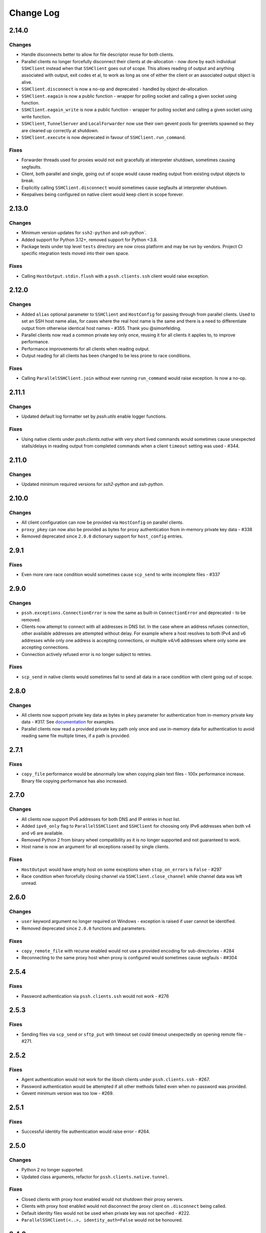 Change Log
==========

2.14.0
++++++

Changes
-------

* Handle disconnects better to allow for file descriptor reuse for both clients.
* Parallel clients no longer forcefully disconnect their clients at de-allocation -
  now done by each individual ``SSHClient`` instead when that ``SSHClient`` goes out of scope.
  This allows reading of output and anything associated with output, exit codes et al,
  to work as long as one of either the client or an associated output object is alive.
* ``SSHClient.disconnect`` is now a no-op and deprecated - handled by object de-allocation.
* ``SSHClient.eagain`` is now a public function - wrapper for polling socket and calling a given socket using function.
* ``SSHClient.eagain_write`` is now a public function - wrapper for polling socket and calling a given socket using
  write function.
* ``SSHClient``, ``TunnelServer`` and ``LocalForwarder`` now use their own gevent pools for greenlets spawned so they
  are cleaned up correctly at shutdown.
* ``SSHClient.execute`` is now deprecated in favour of ``SSHClient.run_command``.

Fixes
------

* Forwarder threads used for proxies would not exit gracefully at interpreter shutdown, sometimes causing segfaults.
* Client, both parallel and single, going out of scope would cause reading output from existing output objects
  to break.
* Explicitly calling ``SSHClient.disconnect`` would sometimes cause segfaults at interpreter shutdown.
* Keepalives being configured on native client would keep client in scope forever.


2.13.0
+++++++

Changes
-------

* Minimum version updates for ``ssh2-python`` and `ssh-python``.
* Added support for Python 3.12+, removed support for Python <3.8.
* Package tests under top level ``tests`` directory are now cross platform and may be run by vendors.
  Project CI specific ntegration tests moved into their own space.


Fixes
------

* Calling ``HostOutput.stdin.flush`` with a ``pssh.clients.ssh`` client would raise exception.


2.12.0
+++++++

Changes
--------

* Added ``alias`` optional parameter to ``SSHClient`` and ``HostConfig`` for passing through from parallel clients.
  Used to set an SSH host name alias, for cases where the real host name is the same and there is a need to
  differentiate output from otherwise identical host names - #355. Thank you @simonfelding.
* Parallel clients now read a common private key only once, reusing it for all clients it applies to,
  to improve performance.
* Performance improvements for all clients when reading output.
* Output reading for all clients has been changed to be less prone to race conditions.

Fixes
------

* Calling ``ParallelSSHClient.join`` without ever running ``run_command`` would raise exception. Is now a no-op.


2.11.1
+++++++

Changes
--------

* Updated default log formatter set by `pssh.utils` enable logger functions.

Fixes
------

* Using native clients under `pssh.clients.native` with very short lived commands would sometimes cause unexpected
  stalls/delays in reading output from completed commands when a client ``timeout`` setting was used - #344.

2.11.0
+++++++

Changes
--------

* Updated minimum required versions for `ssh2-python` and `ssh-python`.

2.10.0
++++++

Changes
-------

* All client configuration can now be provided via ``HostConfig`` on parallel clients.
* ``proxy_pkey`` can now also be provided as bytes for proxy authentication from in-memory private key data - #338
* Removed deprecated since ``2.0.0`` dictionary support for ``host_config`` entries.

2.9.1
+++++

Fixes
------

* Even more rare race condition would sometimes cause ``scp_send`` to write incomplete files - #337

2.9.0
+++++

Changes
--------

* ``pssh.exceptions.ConnectionError`` is now the same as built-in ``ConnectionError`` and deprecated - to be removed.
* Clients now attempt to connect with all addresses in DNS list. In the case where an address refuses connection,
  other available addresses are attempted without delay.
  For example where a host resolves to both IPv4 and v6 addresses while only one address is
  accepting connections, or multiple v4/v6 addresses where only some are accepting connections.
* Connection actively refused error is no longer subject to retries.

Fixes
-----

* ``scp_send`` in native clients would sometimes fail to send all data in a race condition with client going out of
  scope.


2.8.0
+++++

Changes
--------

* All clients now support private key data as bytes in ``pkey`` parameter for authentication from in-memory private key
  data - #317. See `documentation <https://parallel-ssh.readthedocs.io/en/latest/advanced.html#in-memory-private-keys>`_
  for examples.
* Parallel clients now read a provided private key path only once and use in-memory data for authentication to avoid
  reading same file multiple times, if a path is provided.


2.7.1
+++++

Fixes
------

* ``copy_file`` performance would be abnormally low when copying plain text files - 100x performance increase. Binary
  file copying performance has also increased.


2.7.0
+++++

Changes
-------

* All clients now support IPv6 addresses for both DNS and IP entries in host list.
* Added ``ipv6_only`` flag to ``ParallelSSHClient`` and ``SSHClient`` for choosing only IPv6 addresses when both v4 and
  v6 are available.
* Removed Python 2 from binary wheel compatibility as it is no longer supported and not guaranteed to work.
* Host name is now an argument for all exceptions raised by single clients.

Fixes
-----

* ``HostOutput`` would have empty host on some exceptions when ``stop_on_errors`` is ``False`` - #297
* Race condition when forcefully closing channel via ``SSHClient.close_channel`` while channel data was left unread.

2.6.0
+++++

Changes
-------

* ``user`` keyword argument no longer required on Windows - exception is raised if user cannot be identified.
* Removed deprecated since ``2.0.0`` functions and parameters.

Fixes
-----

* ``copy_remote_file`` with recurse enabled would not use a provided encoding for sub-directories - #284
* Reconnecting to the same proxy host when proxy is configured would sometimes cause segfauls - ##304


2.5.4
+++++

Fixes
------

* Password authentication via ``pssh.clients.ssh`` would not work - #276


2.5.3
+++++

Fixes
-----

* Sending files via ``scp_send`` or ``sftp_put`` with timeout set could timeout unexpectedly on opening remote file -
  #271.


2.5.2
+++++

Fixes
-----

* Agent authentication would not work for the libssh clients under ``pssh.clients.ssh`` - #267.
* Password authentication would be attempted if all other methods failed even when no password was provided.
* Gevent minimum version was too low - #269.

2.5.1
+++++

Fixes
-----

* Successful identity file authentication would raise error - #264.

2.5.0
+++++

Changes
-------

* Python 2 no longer supported.
* Updated class arguments, refactor for ``pssh.clients.native.tunnel``.

Fixes
-----

* Closed clients with proxy host enabled would not shutdown their proxy servers.
* Clients with proxy host enabled would not disconnect the proxy client on ``.disconnect`` being called.
* Default identity files would not be used when private key was not specified - #222.
* ``ParallelSSHClient(<..>, identity_auth=False`` would not be honoured.


2.4.0
+++++

Changes
-------

* Added interactive shell support to single and parallel clients - see
  `documentation <https://parallel-ssh.readthedocs.io/en/latest/advanced.html#interactive-shells>`_.
* Added ``pssh.utils.enable_debug_logger`` function.
* ``ParallelSSHClient`` timeout parameter is now also applied to *starting* remote commands via ``run_command``.
* ``HostOutput.stdin`` now handles EAGAIN automatically when writing - #165.
* Assigning to ``ParallelSSHClient.hosts`` cleans up clients of hosts no longer in host list - #220.

Fixes
-----

* ``SSHClient`` with proxy enabled could not be used without setting port - #248
* Encoding would not be applied to command string on ``run_command`` and interactive shells, `utf-8` used instead -
  #174.


2.3.2
+++++

Fixes
-----

* Client output implementation Python 2 support.


2.3.1
+++++

Changes
-------

* ``SSHClient.read_output`` and ``read_stderr`` now take buffer to read from as argument instead of channel.
* ``SSHClient.wait_finished`` now takes ``HostOutput`` argument instead of channel.

Fixes
-----

* Output for multiple commands on one host run at the same time would be lost.


2.3.0
+++++

Changes
-------

* ``SSHClient`` now starts buffering output from remote host, both standard output and standard error, when a command is
  run.
* ``SSHClient.read_output``, ``SSHClient.read_stderr`` and iterating on stdout/stderr from ``HostOutput`` now read from
  the internal buffer rather than the SSH channel directly.
* ``ParallelSSHClient.join`` no longer requires ``consume_output`` to be set in order to get exit codes without first
  reading output.
* ``ParallelSSHClient.join`` with timeout no longer consumes output by default. It is now possible to use ``join`` with
  a timeout and capture output after ``join`` completes.
* ``ParallelSSHClient.reset_output_generators`` is now a no-op and no longer required to be called after timeouts.
* ``HostOutput.stdout`` and ``stderr`` are now dynamic properties.
* Added ``HostOutput.read_timeout`` attribute. Can be used to see what read timeout was when ``run_command`` was called
  and to change timeout when next reading from ``HostOutput.stdout`` and ``stderr``.
* Added ``HostOutput.encoding`` attribute for encoding used when ``run_command`` was called. Encoding can now be changed
  for when next reading output.
* ``ParallelSSHClient.join`` with timeout no longer affects ``stdout`` or ``stderr`` read timeout set when
  ``run_command`` was called.
* LibSSH clients under ``pssh.clients.ssh`` now allow output to be read as it becomes available without waiting for
  remote command to finish first.
* Reading from output behaviour is now consistent across all client types - parallel and single clients under both
  ``pssh.clients.native`` and ``pssh.clients.ssh``.
* ``ParallelSSHClient.join`` can now be called without arguments and defaults to last ran commands.
* ``ParallelSSHClient.finished`` can now be called without arguments and defaults to last ran commands.


This is now possible:

.. code-block:: python

   output = client.run_command(<..>)
   client.join(output)
   assert output[0].exit_code is not None

As is this:

.. code-block:: python

   client.run_command(<..>, read_timeout=1)
   client.join(output, timeout=1)
   for line in output[0].stdout:
       print(line)

Output can be read after and has separate timeout from join.

See `documentation <https://parallel-ssh.readthedocs.io/en/latest/advanced.html#partial-output>`_ for more examples on
use of timeouts.


2.2.0
+++++

Changes
-------

* New single host tunneling, SSH proxy, implementation for increased performance.
* Native ``SSHClient`` now accepts ``proxy_host``, ``proxy_port`` and associated parameters - see
  `API documentation <https://parallel-ssh.readthedocs.io/en/latest/config.html>`_.
* Proxy configuration can now be provided via ``HostConfig``.
* Added ``ParallelSSHClient.connect_auth`` function for connecting and authenticating to hosts in parallel.


2.1.0
+++++

Changes
-------

* Added certificate authentication support for the ``pssh.clients.ssh`` clients.

2.0.0
+++++

Changes
--------

See `Upgrading to API 2.0 <https://parallel-ssh.readthedocs.io/en/latest/api_upgrade_2_0.html>`_ for examples of code
that will need updating.

* Removed paramiko clients and dependency.
* ``ParallelSSHClient.run_command`` now always returns a list of ``HostOutput`` - ``return_list`` argument is a no-op
  and may be removed.
* ``ParallelSSHClient.get_last_output`` now always returns a list of ``HostOutput``.
* ``SSHClient.run_command`` now returns ``HostOutput``.
* Removed deprecated since `1.0.0` ``HostOutput`` dictionary attributes.
* Removed deprecated since `1.0.0` imports and modules.
* Removed paramiko based ``load_private_key`` and ``read_openssh_config`` functions from ``pssh.utils``.
* Removed paramiko based ``pssh.tunnel``.
* Removed paramiko based ``pssh.agent``.
* Removed deprecated ``ParallelSSHClient.get_output`` function.
* Removed deprecated ``ParallelSSHClient.get_exit_code`` and ``get_exit_codes`` functions.
* Removed deprecated ``ParallelSSHClient`` ``host_config`` dictionary implementation - now list of ``HostConfig``.
* Removed ``HostOutput.cmd`` attribute.
* Removed ``ParallelSSHClient.host_clients`` attribute.
* Made ``ParallelSSHClient(timeout=<seconds>)`` a global timeout setting for all operations.
* Removed ``run_command(greenlet_timeout=<..>)`` argument - now uses global timeout setting.
* Renamed ``run_command`` ``timeout`` to ``read_timeout=<seconds>)`` for setting output read timeout individually -
  defaults to global timeout setting.
* Removed ``pssh.native`` package and native code.
* ``ParallelSSHClient.scp_send`` now supports ``copy_args`` keyword argument for providing per-host file name arguments
  like rest of ``scp_*`` and ``copy_*`` functionality.
* Changed exception names to end in ``Error`` from ``Exception`` - backwards compatible.
* ``UnknownHostException``, ``AuthenticationException``, ``ConnectionErrorException``, ``SSHException`` no longer
  available as imports ``from pssh`` - use ``from pssh.exceptions``.


Fixes
-----

* Removed now unnecessary locking around SSHClient initialisation so it can be parallelised - #219.
* ``ParallelSSHClient.join`` with encoding would not pass on encoding when reading from output buffers - #214.
* Clients could raise ``Timeout`` early when timeout settings were used with many hosts.


Packaging
---------

* Package architecture has changed to ``none-any``.


1.13.0
++++++

Changes
--------

* Added ``pssh.config.HostConfig`` for providing per-host configuration. Replaces dictionary ``host_config`` which is
  now deprecated. See
  `per-host configuration <https://parallel-ssh.readthedocs.io/en/latest/advanced.html#per-host-configuration>`_
  documentation.
* ``ParallelSSHClient.scp_send`` and ``scp_recv`` with directory target path will now copy source file to directory
  keeping existing name instead of failing when recurse is off - #183.
* ``pssh.clients.ssh.SSHClient`` ``wait_finished`` timeout is now separate from ``SSHClient(timeout=<timeout>)`` session
  timeout.
* ``ParallelSSHClient.join`` with timeout now has finished and unfinished commands as ``Timeout`` exception arguments
  for use by client code.

Fixes
------

* ``ParallelSSHClient.copy_file`` with recurse enabled and absolute destination path would create empty directory in
  home directory of user - #197.
* ``ParallelSSHClient.copy_file`` and ``scp_recv`` with recurse enabled would not create remote directories when
  copying empty local directories.
* ``ParallelSSHClient.scp_send`` would require SFTP when recurse is off and remote destination path contains directory
  - #157.
* ``ParallelSSHClient.scp_recv`` could block infinitely on large - 200-300MB or more - files.
* ``SSHClient.wait_finished`` would not apply timeout value given.


1.12.1
++++++

Fixes
------

* Reading from output streams with timeout via `run_command(<..>, timeout=<timeout>)` would raise timeout early when
  trying to read from a stream with no data written to it while other streams have pending data - #180.


1.12.0
++++++

Changes
--------

* Added `ssh-python` (`libssh <https://libssh.org>`_) based native client with `run_command` implementation.
* ``ParallelSSHClient.join`` with timeout no longer consumes output by default to allow reading of output after timeout.

Fixes
------

* ``ParallelSSHClient.join`` with timeout would raise ``Timeout`` before value given when client was busy with other
  commands.

.. note::

   ``ssh-python`` client at `pssh.clients.ssh.ParallelSSHClient` is available for testing. Please report any issues.

   To use:

   .. code-block:: python

      from pssh.clients.ssh import ParallelSSHClient

This release adds (yet another) client, this one based on
`ssh-python <https://github.com/ParallelSSH/ssh-python>`_ (`libssh <https://libssh.org>`_).
Key features of this client are more supported authentication methods compared to `ssh2-python`.

Future releases will also enable certificate authentication for the ssh-python client.

Please migrate to one of the two native clients if have not already as paramiko is very quickly accumulating yet more
bugs and the `2.0.0` release which removes it is imminent.

Users that require paramiko for any reason can pin their parallel-ssh versions to `parallel-ssh<2.0.0`.


1.11.2
++++++

Fixes
------

* `ParallelSSHClient` going out of scope would cause new client sessions to fail if `client.join` was not called prior
  - #200


1.11.0
++++++

Changes
-------

* Moved polling to gevent.select.poll to increase performance and better handle high number of sockets - #189
* ``HostOutput.exit_code`` is now a dynamic property returning either ``None`` when exit code not ready or the exit
  code as reported by channel. ``ParallelSSHClient.get_exit_codes`` is now a no-op and scheduled to be removed.
* Native client exit codes are now more explicit and return ``None`` if no exit code is ready. Would previously return
  ``0`` by default.


Packaging
---------

* Removed OSX Python 3.6 and 3.7 wheels. OSX wheels for brew python, currently 3.8, on OSX 10.14 and 10.15 are provided.

Fixes
------

* Native client would fail on opening sockets with large file descriptor values - #189


1.10.0
+++++++

Changes
--------

* Added ``return_list`` optional argument to ``run_command`` to return list of ``HostOutput`` objects as output rather
  than dictionary - defaults to ``False``. List output will become default starting from ``2.0.0``.
* Updated native clients for new version of ``ssh2-python``.
* Manylinux 2010 wheels.


Fixes
------

* Sockets would not be closed on client going out of scope - #175
* Calling ``join()`` would reset encoding set on ``run_command`` - #159


1.9.1
++++++

Fixes
-----

* Native client SCP and SFTP uploads would not handle partial writes from waiting on socket correctly.
* Native client ``copy_file`` SFTP upload would get stuck repeating same writes until killed when copying multi-MB
  files from Windows clients - #148
* Native client ``scp_send`` would not correctly preserve file mask of local file on the remote.
* Native client tunnel, used for proxy implementation, would not handle partial writes from waiting on socket correctly.


1.9.0
++++++

Changes
--------

* Removed libssh2 native library dependency in favour of bundled ``ssh2-python`` libssh2 library.
* Changed native client forward agent default behaviour to off due to incompatibility with certain SSH server
  implementations.
* Added keep-alive functionality to native client - defaults to ``60`` seconds.
  ``ParallelSSHClient(<..>, keepalive_seconds=<interval>)`` to configure interval. Set to ``0`` to disable.
* Added ``~/.ssh/id_ecdsa`` default identity location to native client.


1.8.2
++++++

Fixes
------

* Native parallel client ``forward_ssh_agent`` flag would not be applied correctly.

1.8.1
++++++

Fixes
------

* Native client socket timeout setting would be longer than expected - #133

Packaging
---------

* Added Windows 3.7 wheels

1.8.0
++++++

Changes
--------

* Native client no longer requires public key file for authentication.
* Native clients raise ``pssh.exceptions.PKeyFileError`` on object initialisation if provided private key file paths
  cannot be found.
* Native clients expand user directory (``~/<path>``) on provided private key paths.
* Parallel clients raise ``TypeError`` when provided ``hosts`` is a string instead of list or other iterable.

1.7.0
++++++

Changes
--------

* Better tunneling implementation for native clients that supports multiple tunnels over single SSH connection for
  connecting multiple hosts through single proxy.
* Added ``greenlet_timeout`` setting to native client ``run_command`` to pass on to getting greenlet result to allow
  for greenlets to timeout.
* Native client raises specific exceptions on non-authentication errors connecting to host instead of generic
  ``SessionError``.


Fixes
------

* Native client tunneling would not work correctly - #123.
* ``timeout`` setting was not applied to native client sockets.
* Native client would have ``SessionError`` instead of ``Timeout`` exceptions on timeout errors connecting to hosts.

1.6.3
++++++

Changes
--------

* Re-generated C code with latest Cython release.

Fixes
------

* ``ssh2-python`` >= 0.14.0 support.

1.6.2
++++++

Fixes
------

* Native client proxy initialisation failures were not caught by ``stop_on_errors=False`` - #121.

1.6.1
+++++++

Fixes
-------

* Host would always be `127.0.0.1` when using ``proxy_host`` on native client - #120.

1.6.0
++++++

Changes
--------

* Added ``scp_send`` and ``scp_recv`` functions to native clients for sending and receiving files via SCP respectively.
* Refactoring - clients moved to their own sub-package - ``pssh.clients`` - with backwards compatibility for imports
  from ``pssh.pssh_client`` and ``pssh.pssh2_client``.
* Show underlying exception from native client library when raising ``parallel-ssh`` exceptions.
* ``host`` parameter added to all exceptions raised by parallel clients - #116
* Deprecation warning for client imports.
* Deprecation warning for default client changing from paramiko to native client as of ``2.0.0``.
* Upgrade embedded ``libssh2`` in binary wheels to latest version plus enhancements.
* Adds support for ECDSA host keys for native client.
* Adds support for SHA-256 host key fingerprints for native client.
* Added SSH agent forwarding to native client, defaults to on as per paramiko client - ``forward_ssh_agent`` keyword
  parameter.
* Windows wheels switched to OpenSSL back end for native client.
* Windows wheels include zlib and have compression enabled for native client.
* Added OSX 10.13 wheel build.

Fixes
------

* Windows native client could not connect to newer SSH servers - thanks Pavel.

Note - libssh2 changes apply to binary wheels only. For building from source,
`see documentation <http://parallel-ssh.readthedocs.io/en/latest/installation.html#building-from-source>`_.

1.5.5
++++++

Fixes
------

* Use of ``sudo`` in native client incorrectly required escaping of command.

1.5.4
++++++

Changes
--------

* Compatibility with ``ssh2-python`` >= ``0.11.0``.

1.5.2
++++++

Changes
--------

* Output generators automatically restarted on call to ``join`` so output can resume on any timeouts.

1.5.1
++++++

Fixes
--------

* Output ``pssh.exceptions.Timeout`` exception raising was not enabled.

1.5.0
++++++

Changes
---------

* ``ParallelSSH2Client.join`` with timeout now consumes output to ensure command completion status is accurate.
* Output reading now raises ``pssh.exceptions.Timeout`` exception when timeout is requested and reached with command
  still running.

Fixes
------

* ``ParallelSSH2Client.join`` would always raise ``Timeout`` when output has not been consumed even if command has
  finished - #104.

1.4.0
++++++

Changes
----------

* ``ParallelSSH2Client.join`` now raises ``pssh.exceptions.Timeout`` exception when timeout is requested and reached
  with command still running.


Fixes
--------

* ``ParallelSSH2Client.join`` timeout duration was incorrectly for per-host rather than total.
* SFTP read flags were not fully portable.

1.3.2
++++++

Fixes
-------

* Binary wheels would have bad version info and require `git` for installation.

1.3.1
++++++

Changes
--------

* Added ``timeout`` optional parameter to ``join`` and ``run_command``, for reading output, on native clients.

Fixes
------

* From source builds when Cython is installed with recent versions of ``ssh2-python``.

1.3.0
++++++

Changes
---------

* Native clients proxy implementation
* Native clients connection and authentication retry mechanism

Proxy/tunnelling implementation is experimental - please report any issues.

1.2.1
++++++

Fixes
------

* PyPy builds

1.2.0
++++++

Changes
---------

* New ``ssh2-python`` (``libssh2``) native library based clients
* Added ``retry_delay`` keyword parameter to parallel clients
* Added ``get_last_output`` function for retrieving output of last executed commands
* Added ``cmds`` attribute to parallel clients for last executed commands

Fixes
--------

* Remote path for SFTP operations was created incorrectly on Windows - #88 - thanks @moscoquera
* Parallel client key error when openssh config with a host name override was used - #93
* Clean up after paramiko clients

1.1.1
++++++

Changes
---------

* Accept Paramiko version ``2`` but < ``2.2`` (it's buggy).

1.1.0
+++++++

Changes
---------

* Allow passing on of additional keyword arguments to underlying SSH library via ``run_command`` - #85

1.0.0
+++++++

Changes from `0.9x` series API
--------------------------------

- `ParallelSSHClient.join` no longer consumes output buffers
- Command output is now a dictionary of host name ->
  `host output object <http://parallel-ssh.readthedocs.io/en/latest/output.html>`_ with `stdout` and et al attributes.
  Host output supports dictionary-like item lookup for backwards compatibility. No code changes are needed to output use
  though documentation will from now on refer to the new attribute style output. Dictionary-like item access is
  deprecated and will be removed in future major release, like `2.x`.
- Made output encoding configurable via keyword argument on `run_command` and `get_output`
- `pssh.output.HostOutput` class added to hold host output
- Added `copy_remote_file` function for copying remote files to local ones in parallel
- Deprecated since `0.70.0` `ParallelSSHClient` API endpoints removed
- Removed setuptools >= 28.0.0 dependency for better compatibility with existing installations. Pip version dependency
  remains for Py 2.6 compatibility with gevent - documented on project's readme
- Documented `use_pty` parameter of run_command
- `SSHClient` `read_output_buffer` is now public function and has gained callback capability
- If using the single `SSHClient` directly, `read_output_buffer` should now be used to read output buffers - this is not
  needed for `ParallelSSHClient`
- `run_command` now uses named positional and keyword arguments
